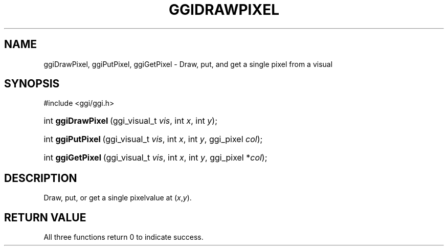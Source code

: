 .\"Generated by ggi version of db2man.xsl. Don't modify this, modify the source.
.de Sh \" Subsection
.br
.if t .Sp
.ne 5
.PP
\fB\\$1\fR
.PP
..
.de Sp \" Vertical space (when we can't use .PP)
.if t .sp .5v
.if n .sp
..
.de Ip \" List item
.br
.ie \\n(.$>=3 .ne \\$3
.el .ne 3
.IP "\\$1" \\$2
..
.TH "GGIDRAWPIXEL" 3 "" "" ""
.SH NAME
ggiDrawPixel, ggiPutPixel, ggiGetPixel \- Draw, put, and get a single pixel from a visual
.SH "SYNOPSIS"
.ad l
.hy 0

#include <ggi/ggi.h>
.sp
.HP 18
int\ \fBggiDrawPixel\fR\ (ggi_visual_t\ \fIvis\fR, int\ \fIx\fR, int\ \fIy\fR);
.HP 17
int\ \fBggiPutPixel\fR\ (ggi_visual_t\ \fIvis\fR, int\ \fIx\fR, int\ \fIy\fR, ggi_pixel\ \fIcol\fR);
.HP 17
int\ \fBggiGetPixel\fR\ (ggi_visual_t\ \fIvis\fR, int\ \fIx\fR, int\ \fIy\fR, ggi_pixel\ *\fIcol\fR);
.ad
.hy

.SH "DESCRIPTION"

.PP
Draw, put, or get a single pixelvalue at (\fIx\fR,\fIy\fR).

.SH "RETURN VALUE"

.PP
All three functions return 0 to indicate success.

